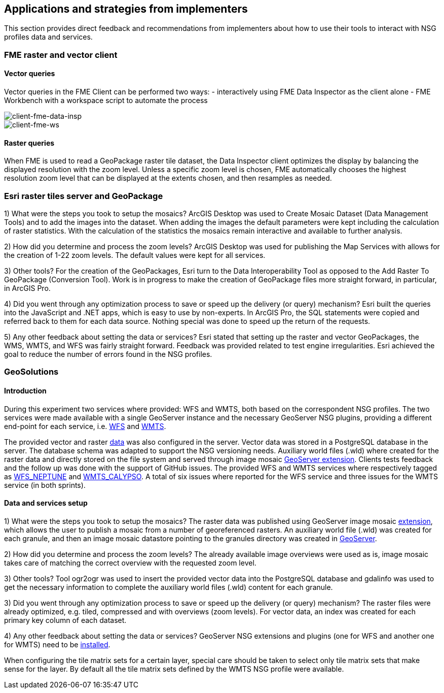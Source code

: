 [[Applications]]
== Applications and strategies from implementers

This section provides direct feedback and recommendations from implementers about how to use their tools to interact with NSG profiles data and services.

=== FME raster and vector client

==== Vector queries
Vector queries in the FME Client can be performed two ways:
- interactively using FME Data Inspector as the client alone
- FME Workbench with a workspace script to automate the process

image::images/client-fme-data-insp.png[client-fme-data-insp]

image::images/client-fme-ws.png[client-fme-ws]

==== Raster queries
When FME is used to read a GeoPackage raster tile dataset, the Data Inspector client optimizes the display by balancing the displayed resolution with the zoom level. Unless a specific zoom level is chosen, FME automatically chooses the highest resolution zoom level that can be displayed at the extents chosen, and then resamples as needed.

=== Esri raster tiles server and GeoPackage

1) What were the steps you took to setup the mosaics?
ArcGIS Desktop was used to Create Mosaic Dataset (Data Management Tools) and to add the images into the dataset. When adding the images the default parameters were kept including the calculation of raster statistics. With the calculation of the statistics the mosaics remain interactive and available to further analysis.

2) How did you determine and process the zoom levels?
ArcGIS Desktop was used for publishing the Map Services with allows for the creation of 1-22 zoom levels. The default values were kept for all services.

3) Other tools?
For the creation of the GeoPackages, Esri turn to the Data Interoperability Tool as opposed to the Add Raster To GeoPackage (Conversion Tool).  Work is in progress to make the creation of GeoPackage files more straight forward, in particular, in ArcGIS Pro.

4) Did you went through any optimization process to save or speed up the delivery (or query) mechanism?
Esri built the queries into the JavaScript and .NET apps, which is easy to use by non-experts. In ArcGIS Pro, the SQL statements were copied and referred back to them for each data source. Nothing special was done to speed up the return of the requests.

5) Any other feedback about setting the data or services?
Esri stated that setting up the raster and vector GeoPackages, the WMS, WMTS, and WFS was fairly straight forward. Feedback was provided related to test engine irregularities. Esri achieved the goal to reduce the number of errors found in the NSG profiles.

=== GeoSolutions

==== Introduction

During this experiment two services where provided: WFS and WMTS, both based on the correspondent NSG profiles. The two services were made available with a single GeoServer instance and the necessary GeoServer NSG plugins, providing a different end-point for each service, i.e.  http://cloudsdi.geo-solutions.it/geoserver/geoedge/ows?service=wfs&version=2.0.1&request=GetCapabilities[WFS] and http://cloudsdi.geo-solutions.it/geoserver/geoedge/gwc/service/wmts?SERVICE=WMTS&REQUEST=GetCapabilities[WMTS].


The provided vector and raster https://github.com/opengeospatial/geoedge-plugfest/wiki/Data[data] was also configured in the server. Vector data was stored in a PostgreSQL database in the server. The database schema was adapted to support the NSG versioning needs. Auxiliary world files (.wld) where created for the raster data and directly stored on the file system and served through image mosaic  http://docs.geoserver.org/latest/en/user/data/raster/imagemosaic/index.html[GeoServer extension].
Clients tests feedback and the follow up was done with the support of GitHub issues. The provided WFS and WMTS services where respectively tagged as https://github.com/opengeospatial/geoedge-plugfest/labels/%40WFS_Neptune[WFS_NEPTUNE] and
https://github.com/opengeospatial/geoedge-plugfest/labels/%40WMTS_Calypso[WMTS_CALYPSO].
A total of six issues where reported for the WFS service and three issues for the WMTS service (in both sprints).

==== Data and services setup
1) What were the steps you took to setup the mosaics?
The raster data was published using GeoServer image mosaic http://docs.geoserver.org/latest/en/user/data/raster/imagemosaic/index.html[extension], which allows the user to publish a mosaic from a number of georeferenced rasters. An auxiliary world file (.wld) was created for each granule, and then an image mosaic datastore pointing to the granules directory was created in http://docs.geoserver.org/latest/en/user/data/raster/imagemosaic/tutorial.html[GeoServer].

2) How did you determine and process the zoom levels?
The already available image overviews were used as is, image mosaic takes care of matching the correct overview with the requested zoom level.

3) Other tools?
Tool ​ogr2ogr w​as used to insert the provided vector data into the PostgreSQL database and gdalinfo was used to get the necessary information to complete the auxiliary world files (.wld) content for each granule.

3) Did you went through any optimization process to save or speed up the delivery (or query) mechanism?
The raster files were already optimized, e.g. tiled, compressed and with overviews (zoom levels). For vector data, an index was created for each primary key column of each dataset.

4) Any other feedback about setting the data or services?
GeoServer NSG extensions and plugins (one for WFS and another one for WMTS) need to be http://docs.geoserver.org/stable/en/user/community/nsg-profile/index.html[installed].

When configuring the tile matrix sets for a certain layer, special care should be taken to select only tile matrix sets that make sense for the layer. By default all the tile matrix sets defined by the WMTS NSG profile were available.
